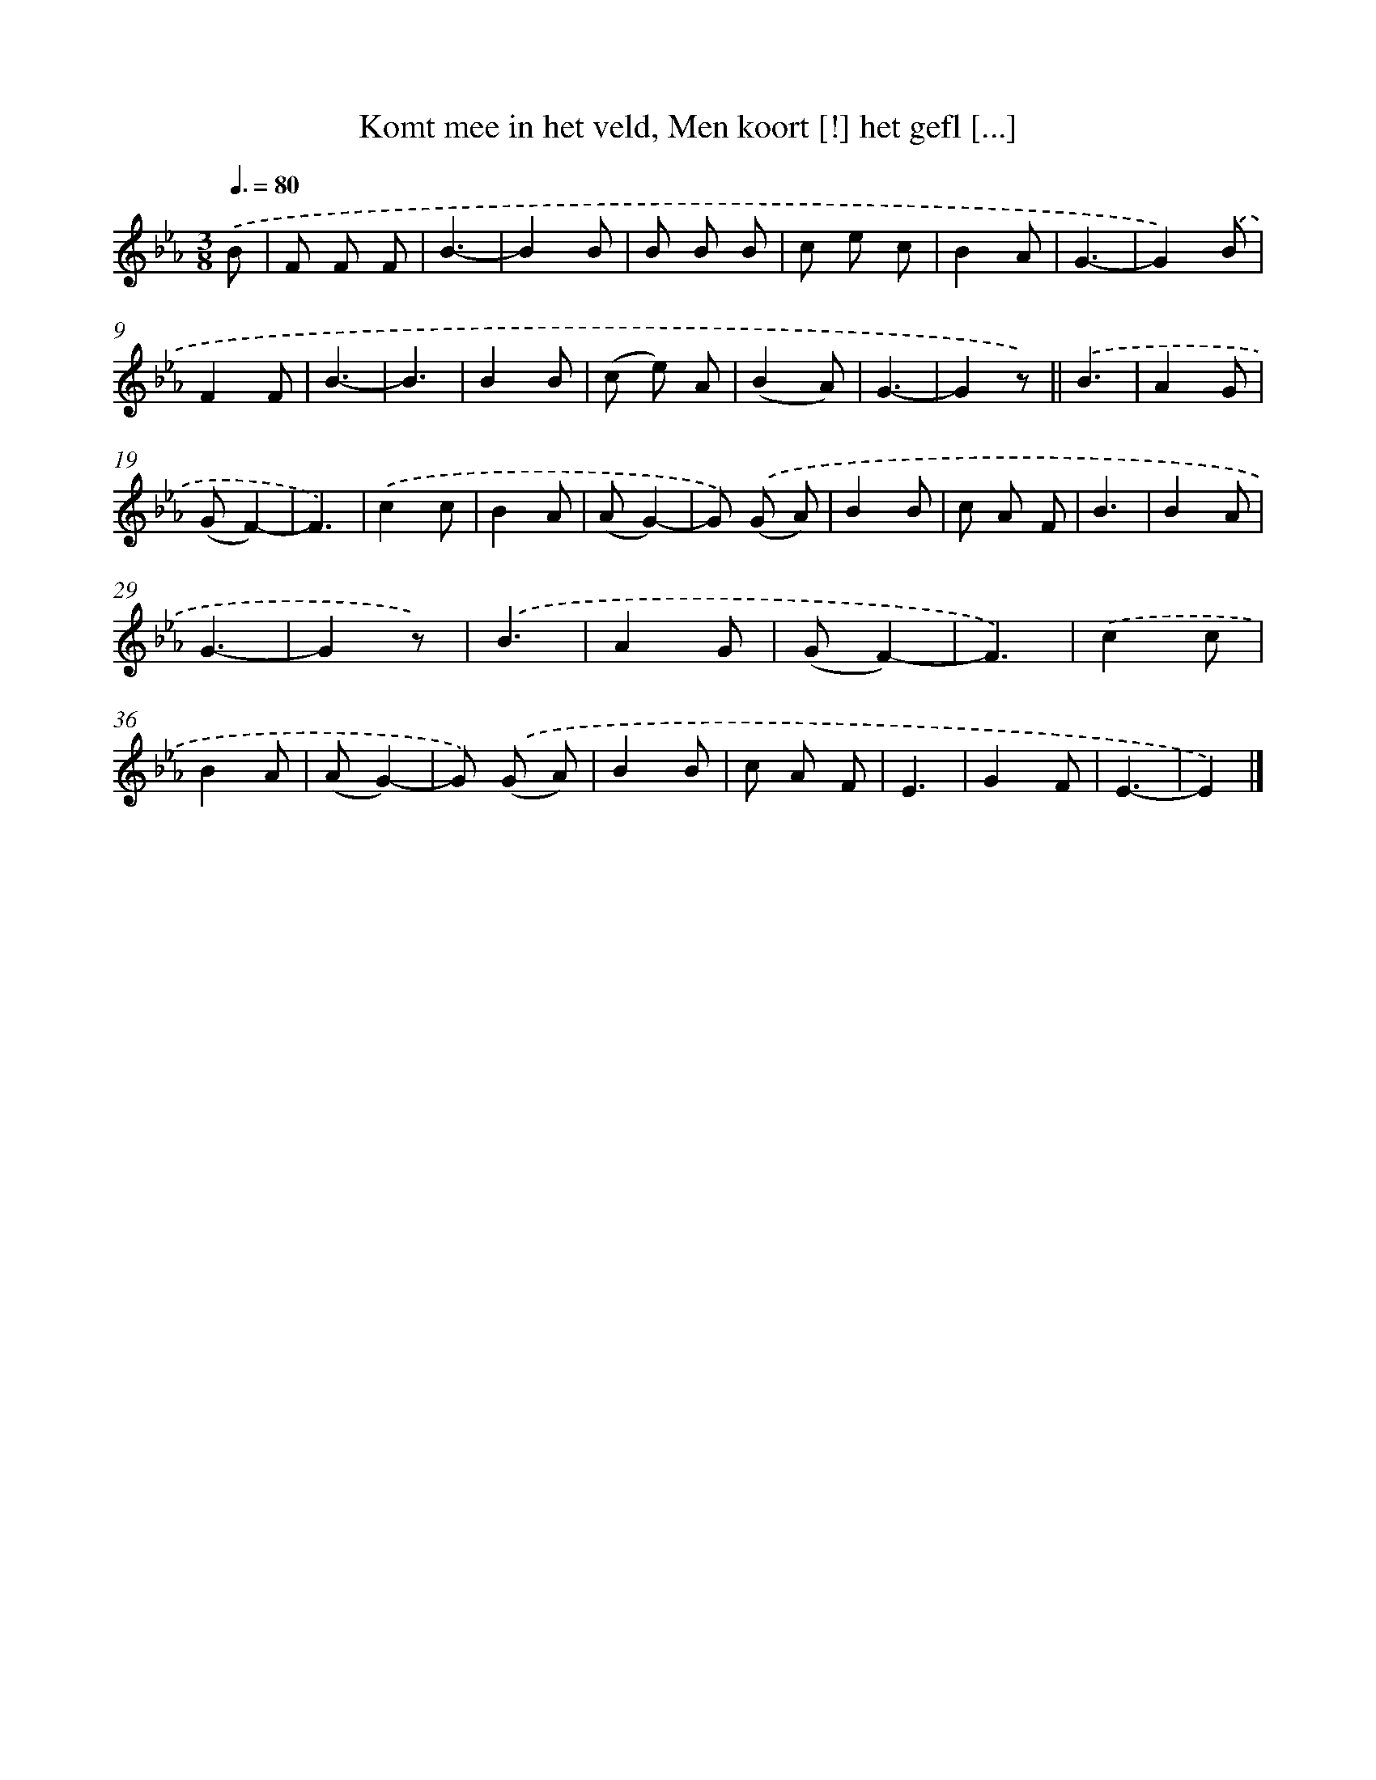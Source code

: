 X: 9667
T: Komt mee in het veld, Men koort [!] het gefl [...]
%%abc-version 2.0
%%abcx-abcm2ps-target-version 5.9.1 (29 Sep 2008)
%%abc-creator hum2abc beta
%%abcx-conversion-date 2018/11/01 14:36:58
%%humdrum-veritas 202333750
%%humdrum-veritas-data 4029027831
%%continueall 1
%%barnumbers 0
L: 1/8
M: 3/8
Q: 3/8=80
K: Eb clef=treble
.('B [I:setbarnb 1]|
F F F |
B3- |
B2B |
B B B |
c e c |
B2A |
G3- |
G2).('B |
F2F |
B3- |
B3 |
B2B |
(c e) A |
(B2A) |
G3- |
G2z) ||
.('B3 [I:setbarnb 18]|
A2G |
(GF2)- |
F3) |
.('c2c |
B2A |
(AG2)- |
G) .('(G A) |
B2B |
c A F |
B3 |
B2A |
G3- |
G2z) |
.('B3 |
A2G |
(GF2)- |
F3) |
.('c2c |
B2A |
(AG2)- |
G) .('(G A) |
B2B |
c A F |
E3 |
G2F |
E3- |
E2) |]
